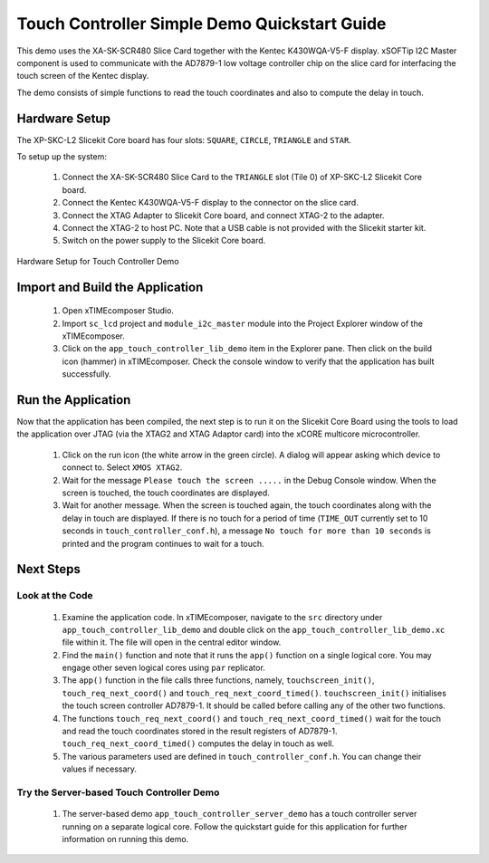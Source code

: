 Touch Controller Simple Demo Quickstart Guide
=============================================

.. _Slicekit_TouchController_Simple_Demo_Quickstart:


This demo uses the XA-SK-SCR480 Slice Card together with the Kentec K430WQA-V5-F display.  xSOFTip I2C Master component is used to communicate with the AD7879-1 low voltage controller chip on the slice card for interfacing the touch screen of the 
Kentec display. 

The demo consists of simple functions to read the touch coordinates and also to compute the delay in touch.

  
Hardware Setup
++++++++++++++

The XP-SKC-L2 Slicekit Core board has four slots: ``SQUARE``, ``CIRCLE``, ``TRIANGLE`` and ``STAR``. 

To setup up the system:

   #. Connect the XA-SK-SCR480 Slice Card to the ``TRIANGLE`` slot (Tile 0) of XP-SKC-L2 Slicekit Core board.
   #. Connect the Kentec K430WQA-V5-F display to the connector on the slice card.
   #. Connect the XTAG Adapter to Slicekit Core board, and connect XTAG-2 to the adapter. 
   #. Connect the XTAG-2 to host PC. Note that a USB cable is not provided with the Slicekit starter kit.
   #. Switch on the power supply to the Slicekit Core board.

.. figure:: images/hardware_setup.jpg
   :align: center

   Hardware Setup for Touch Controller Demo
   
	
Import and Build the Application
++++++++++++++++++++++++++++++++

   #. Open xTIMEcomposer Studio.
   #. Import ``sc_lcd`` project and ``module_i2c_master`` module into the Project Explorer window of the xTIMEcomposer. 
   #. Click on the ``app_touch_controller_lib_demo`` item in the Explorer pane. Then click on the build icon (hammer) in xTIMEcomposer. Check the console window to verify that the application has built successfully.

 

Run the Application
+++++++++++++++++++

Now that the application has been compiled, the next step is to run it on the Slicekit Core Board using the tools to load the application over JTAG (via the XTAG2 and XTAG Adaptor card) into the xCORE multicore microcontroller.

   #. Click on the run icon (the white arrow in the green circle). A dialog will appear asking which device to connect to. Select ``XMOS XTAG2``. 
   #. Wait for the message ``Please touch the screen .....`` in the Debug Console window. When the screen is touched, the touch coordinates are displayed.
   #. Wait for another message. When the screen is touched again, the touch coordinates along with the delay in touch are displayed. If there is no touch for a period of time (``TIME_OUT`` currently set to 10 seconds in ``touch_controller_conf.h``), a message ``No touch for more than 10 seconds`` is printed and the program continues to wait for a touch.

    
Next Steps
++++++++++

Look at the Code
................

   #. Examine the application code. In xTIMEcomposer, navigate to the ``src`` directory under ``app_touch_controller_lib_demo`` and double click on the ``app_touch_controller_lib_demo.xc`` file within it. The file will open in the central editor window.
   #. Find the ``main()`` function and note that it runs the ``app()`` function on a single logical core. You may engage other seven logical cores using ``par`` replicator.
   #. The ``app()`` function in the file calls three functions, namely, ``touchscreen_init()``, ``touch_req_next_coord()`` and ``touch_req_next_coord_timed()``. ``touchscreen_init()`` initialises the touch screen controller AD7879-1. It should be called before calling any of the other two functions.
   #. The functions ``touch_req_next_coord()`` and ``touch_req_next_coord_timed()`` wait for the touch and read the touch coordinates stored in the result registers of AD7879-1.  ``touch_req_next_coord_timed()`` computes the delay in touch as well.
   #. The various parameters used are defined in ``touch_controller_conf.h``. You can change their values if necessary.
   

Try the Server-based Touch Controller Demo
..........................................

   #. The server-based demo ``app_touch_controller_server_demo`` has a touch controller server running on a separate logical core. Follow the quickstart guide for this application for further information on running this demo.
   